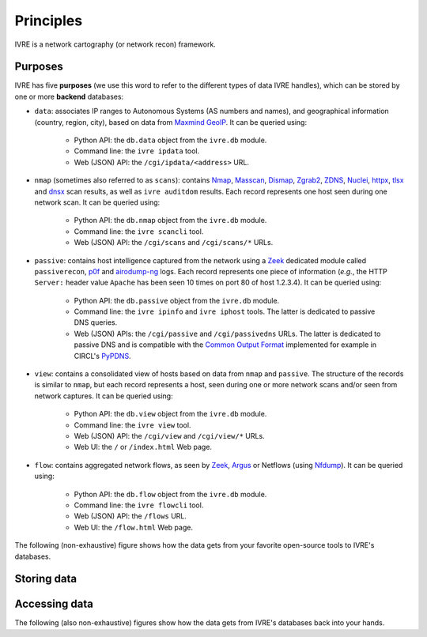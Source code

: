 Principles
==========

IVRE is a network cartography (or network recon) framework.

Purposes
--------

IVRE has five **purposes** (we use this word to refer to the different
types of data IVRE handles), which can be stored by one or more
**backend** databases:

- ``data``: associates IP ranges to Autonomous Systems (AS numbers and
  names), and geographical information (country, region, city), based
  on data from `Maxmind GeoIP
  <https://www.maxmind.com/en/geoip2-services-and-databases>`_. It can
  be queried using:

   - Python API: the ``db.data`` object from the ``ivre.db`` module.
   - Command line: the ``ivre ipdata`` tool.
   - Web (JSON) API: the ``/cgi/ipdata/<address>`` URL.

- ``nmap`` (sometimes also referred to as ``scans``): contains `Nmap
  <http://nmap.org/>`_, `Masscan
  <https://github.com/robertdavidgraham/masscan/>`_, `Dismap
  <https://github.com/zhzyker/dismap/>`_, `Zgrab2
  <https://github.com/zmap/zgrab2/>`_, `ZDNS
  <https://github.com/zmap/zdns>`_, `Nuclei
  <https://github.com/projectdiscovery/nuclei>`_, `httpx
  <https://github.com/projectdiscovery/httpx>`_, `tlsx
  <https://github.com/projectdiscovery/tlsx>`_ and `dnsx
  <https://github.com/projectdiscovery/dnsx>`_ scan results, as well
  as ``ivre auditdom`` results. Each record represents one host seen
  during one network scan. It can be queried using:

   - Python API: the ``db.nmap`` object from the ``ivre.db`` module.
   - Command line: the ``ivre scancli`` tool.
   - Web (JSON) API: the ``/cgi/scans`` and ``/cgi/scans/*`` URLs.

- ``passive``: contains host intelligence captured from the network
  using a `Zeek <https://www.zeek.org/>`_ dedicated module called
  ``passiverecon``, `p0f <https://lcamtuf.coredump.cx/p0f3/>`_ and
  `airodump-ng <https://www.aircrack-ng.org/>`_ logs. Each record
  represents one piece of information (*e.g.*, the HTTP ``Server:``
  header value ``Apache`` has been seen 10 times on port 80 of host
  1.2.3.4). It can be queried using:

   - Python API: the ``db.passive`` object from the ``ivre.db``
     module.
   - Command line: the ``ivre ipinfo`` and ``ivre iphost`` tools. The
     latter is dedicated to passive DNS queries.
   - Web (JSON) APIs: the ``/cgi/passive`` and ``/cgi/passivedns``
     URLs. The latter is dedicated to passive DNS and is compatible
     with the `Common Output Format
     <https://datatracker.ietf.org/doc/draft-dulaunoy-dnsop-passive-dns-cof/>`_
     implemented for example in CIRCL's `PyPDNS
     <https://github.com/CIRCL/PyPDNS>`_.

- ``view``: contains a consolidated view of hosts based on data from
  ``nmap`` and ``passive``. The structure of the records is similar to
  ``nmap``, but each record represents a host, seen during one or more
  network scans and/or seen from network captures. It can be queried using:

   - Python API: the ``db.view`` object from the ``ivre.db`` module.
   - Command line: the ``ivre view`` tool.
   - Web (JSON) API: the ``/cgi/view`` and ``/cgi/view/*`` URLs.
   - Web UI: the ``/`` or ``/index.html`` Web page.

- ``flow``: contains aggregated network flows, as seen by `Zeek
  <https://www.zeek.org/>`__, `Argus <http://qosient.com/argus/>`_ or
  Netflows (using `Nfdump <http://nfdump.sourceforge.net/>`_). It can
  be queried using:

   - Python API: the ``db.flow`` object from the ``ivre.db`` module.
   - Command line: the ``ivre flowcli`` tool.
   - Web (JSON) API: the ``/flows`` URL.
   - Web UI: the ``/flow.html`` Web page.

The following (non-exhaustive) figure shows how the data gets from
your favorite open-source tools to IVRE's databases.

Storing data
------------

.. graphviz::

   digraph {
      graph [rankdir=LR];

      "maxmind.com";
      "Nmap";
      "Masscan";
      "ivre auditdom";
      "Zgrab2";
      "Zdns";
      "Nuclei";
      "httpx";
      "tlsx";
      "dnsx";
      "Dismap";
      "airodump-ng";
      "p0f";
      "Zeek";
      "Zeek";
      "Argus";
      "Nfdump";

      XML [label="XML scan result"];
      JSON [label="JSON scan result"];
      CSV_LOG [label="airodump .csv files"];
      P0F_LOG [label="p0f output files"];
      PASS_LOG [label="passive_recon.log"];
      FLOW_LOG [label=".log files"];
      FLOWS [label="flow files"];

      db_data [label="db.data" shape="box" style="filled"];
      db_nmap [label="db.nmap" shape="box" style="filled"];
      db_passive [label="db.passive" shape="box" style="filled"];
      db_flow [label="db.flow" shape="box" style="filled"];
      db_view [label="db.view" shape="box" style="filled"];

      "maxmind.com" -> db_data [label="ivre\nipdata"];
      "Nmap" -> XML [label="-oX"];
      "Masscan" -> XML [label="-oX"];
      "ivre auditdom" -> XML;
      "ivre auditdom" -> JSON [label="--json"];
      "Zgrab2" -> JSON [label="-o"];
      "Zdns" -> JSON [label="-o"];
      "Nuclei" -> JSON [label="-json -o"];
      "httpx" -> JSON [label="-json -o"];
      "tlsx" -> JSON [label="-json -o"];
      "dnsx" -> JSON [label="-json -o"];
      "Dismap" -> JSON [label="-j"];
      "airodump-ng" -> CSV_LOG [label="-w"];
      "p0f" -> P0F_LOG [label="-o"];
      "Zeek" -> PASS_LOG [label="passiverecon"];
      "Zeek" -> FLOW_LOG;
      "Argus" -> FLOWS;
      "Nfdump" -> FLOWS;

      XML -> db_nmap [label="ivre\nscan2db"];
      JSON -> db_nmap [label="ivre\nscan2db"];
      CSV_LOG -> db_passive [label="ivre\nairodump2db"];
      P0F_LOG -> db_passive [label="ivre\np0f2db"];
      PASS_LOG -> db_passive [label="ivre\npassiverecon2db"];
      FLOW_LOG -> db_flow [label="ivre\nzeek2db"];
      FLOWS -> db_flow [label="ivre\nflow2db"];
      db_passive -> db_view [label="ivre\ndb2view"];
      db_nmap -> db_view [label="ivre\ndb2view"];

      {
        rank = same;
        edge[style=invis];
        "maxmind.com" -> "Nmap" -> "Masscan" -> "ivre auditdom" -> "Zgrab2" -> "Zdns" -> "Nuclei" -> "httpx" -> "tlsx" -> "dnsx" -> "Dismap" -> "airodump-ng" -> "p0f" -> "Zeek" -> "Zeek" -> "Argus" -> "Nfdump";
        rankdir = UD;
      }
   }

Accessing data
--------------

The following (also non-exhaustive) figures show how the data gets
from IVRE's databases back into your hands.

.. graphviz::

   digraph {
      db_data [label="db.data" shape="box" style="filled"];
      db_flow [label="db.flow" shape="box" style="filled"];
      db_nmap [label="db.nmap" shape="box" style="filled"];
      web_api_data [label="Web API\n/ipdata"];
      web_api_flows [label="Web API\n/flows"];
      web_api_scans [label="Web API\n/scans"];
      web_ui_flow [label="Web UI\n/flow.html"];
      cli_ipdata [label="CLI\nipdata"];
      cli_flow [label="CLI\nflowcli"];
      cli_scancli [label="CLI\nscancli"];
      db_data -> web_api_data;
      db_flow -> web_api_flows;
      db_flow -> cli_flow;
      db_nmap -> web_api_scans;
      web_api_flows -> web_ui_flow;
      db_data -> cli_ipdata;
      db_nmap -> cli_scancli;
  }

.. graphviz::

   digraph {
      db_passive [label="db.passive" shape="box" style="filled"];
      db_view [label="db.view" shape="box" style="filled"];
      web_api_passive [label="Web API\n/passive"];
      web_api_passivedns [label="Web API\n/passivedns"];
      web_api_view [label="Web API\n/view"];
      web_ui_view [label="Web UI /"];
      cli_ipinfo [label="CLI\nipinfo"];
      cli_iphost [label="CLI\niphost"];
      cli_view [label="CLI\nview"];
      db_view -> web_api_view;
      web_api_view -> web_ui_view;
      db_view -> cli_view;
      db_passive -> web_api_passive;
      db_passive -> web_api_passivedns;
      db_passive -> cli_ipinfo;
      db_passive -> cli_iphost;
  }
